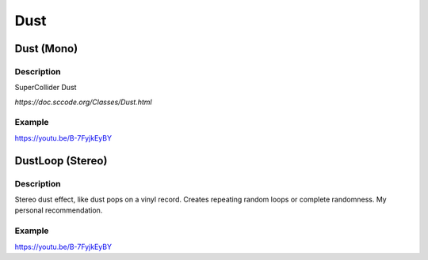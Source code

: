 ****
Dust
****

Dust (Mono)
===========

Description
~~~~~~~~~~~

SuperCollider Dust

`https://doc.sccode.org/Classes/Dust.html`

Example
~~~~~~~

https://youtu.be/B-7FyjkEyBY

DustLoop (Stereo)
=================

Description
~~~~~~~~~~~

Stereo dust effect, like dust pops on a vinyl record. Creates repeating
random loops or complete randomness. My personal recommendation.

Example
~~~~~~~

https://youtu.be/B-7FyjkEyBY